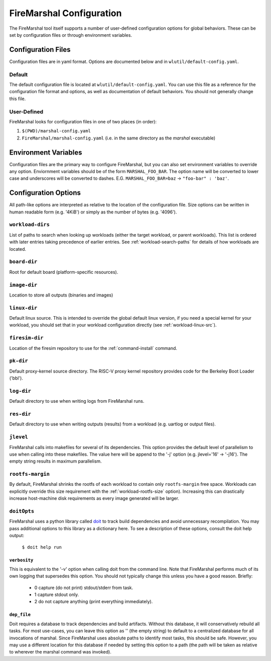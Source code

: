.. _marshal-config:

FireMarshal Configuration
===================================

The FireMarshal tool itself supports a number of user-defined configuration
options for global behaviors. These can be set by configuration files or
through environment variables.

Configuration Files
----------------------------
Configuration files are in yaml format. Options are documented below and in
``wlutil/default-config.yaml``.

Default
^^^^^^^^^^^^^^^
The default configuration file is located at ``wlutil/default-config.yaml``. You
can use this file as a reference for the configuration file format and options,
as well as documentation of default behaviors. You should not generally change
this file.

User-Defined
^^^^^^^^^^^^^^^^^
FireMarshal looks for configuration files in one of two places (in order):

#. ``$(PWD)/marshal-config.yaml``
#. ``FireMarshal/marshal-config.yaml`` (i.e. in the same directory as the
   `marshal` executable)

Environment Variables
-----------------------------
Configuration files are the primary way to configure FireMarshal, but you can
also set environment variables to override any option. Enviornment variables
should be of the form ``MARSHAL_FOO_BAR``. The option name will be converted to
lower case and underscores will be converted to dashes. E.G.
``MARSHAL_FOO_BAR=baz`` → ``"foo-bar" : 'baz'``.

Configuration Options
----------------------------
All path-like options are interpreted as relative to the location of the
configuration file. Size options can be written in human readable form (e.g.
'4KiB') or simply as the number of bytes (e.g. '4096').

.. _config-workload-dirs:

``workload-dirs``
^^^^^^^^^^^^^^^^^^^^^
List of paths to search when looking up workloads (either the target workload,
or parent workloads). This list is ordered with later entries taking precedence
of earlier entries. See :ref:`workload-search-paths` for details of how
workloads are located.

``board-dir``
^^^^^^^^^^^^^^^^^
Root for default board (platform-specific resources).

``image-dir``
^^^^^^^^^^^^^^^^^^^
Location to store all outputs (binaries and images)

``linux-dir``
^^^^^^^^^^^^^^^^^^^
Default linux source. This is intended to override the global default linux
version, if you need a special kernel for your workload, you should set that in
your workload configuration directly (see :ref:`workload-linux-src`).

.. _config-firesim:

``firesim-dir``
^^^^^^^^^^^^^^^^^^^
Location of the firesim repository to use for the :ref:`command-install` command.

``pk-dir``
^^^^^^^^^^^^^^^^^
Default proxy-kernel source directory. The RISC-V proxy kernel repository
provides code for the Berkeley Boot Loader ('bbl').

``log-dir``
^^^^^^^^^^^^^^^^^^^
Default directory to use when writing logs from FireMarshal runs.

``res-dir``
^^^^^^^^^^^^^^^^^^^^
Default directory to use when writing outputs (results) from a workload (e.g.
uartlog or output files).

``jlevel``
^^^^^^^^^^^^^^^^^^^
FireMarshal calls into makefiles for several of its dependencies. This option
provides the default level of parallelism to use when calling into these
makefiles. The value here will be append to the '-j' option (e.g. jlevel='16' →
'-j16'). The empty string results in maximum parallelism.

.. _config-rootfs-size:

``rootfs-margin``
^^^^^^^^^^^^^^^^^^^^^^^^^
By default, FireMarshal shrinks the rootfs of each workload to contain only
``rootfs-margin`` free space. Workloads can explicitly override this size
requirement with the :ref:`workload-rootfs-size` option). Increasing this can
drastically increase host-machine disk requirements as every image generated
will be larger.

``doitOpts``
^^^^^^^^^^^^^^^^^^^^^^^^^
FireMarshal uses a python library called `doit
<https://pydoit.org/contents.html>`_ to track build dependencies and avoid
unnecessary recompilation. You may pass additional options to this library as a
dictionary here. To see a description of these options, consult the doit help
output:

   ``$ doit help run``

``verbosity``
"""""""""""""""""
This is equivalent to the '-v' option when calling doit from the command line.
Note that FireMarshal performs much of its own logging that supersedes this
option. You should not typically change this unless you have a good reason.
Briefly:

   * 0 capture (do not print) stdout/stderr from task.
   * 1 capture stdout only.
   * 2 do not capture anything (print everything immediately).

``dep_file``
""""""""""""""""
Doit requires a database to track dependencies and build artifacts. Without
this database, it will conservatively rebuild all tasks. For most use-cases,
you can leave this option as '' (the empty string) to default to a centralized
database for all invocations of marshal. Since FireMarshal uses absolute paths
to identify most tasks, this should be safe. However, you may use a different
location for this database if needed by setting this option to a path (the path
will be taken as relative to wherever the marshal command was invoked).
